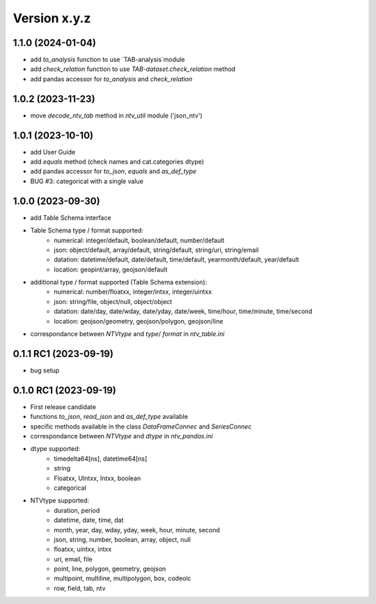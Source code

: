 Version x.y.z
=============

1.1.0 (2024-01-04)
--------------------
- add `to_analysis` function to use `TAB-analysis`module
- add `check_relation` function to use `TAB-dataset.check_relation` method
- add pandas accessor for `to_analysis` and `check_relation`


1.0.2 (2023-11-23)
--------------------
- move `decode_ntv_tab` method in `ntv_util` module ('json_ntv')

1.0.1 (2023-10-10)
--------------------
- add User Guide
- add `equals` method (check names and cat.categories dtype)
- add pandas accessor for `to_json`, `equals` and `as_def_type`
- BUG #3: categorical with a single value

1.0.0 (2023-09-30)
--------------------
- add Table Schema interface
- Table Schema type / format supported:
    - numerical: integer/default, boolean/default, number/default
    - json: object/default, array/default, string/default, string/uri, string/email
    - datation: datetime/default, date/default, time/default, yearmonth/default, year/default
    - location: geopint/array, geojson/default
- additional type / format supported (Table Schema extension):
    - numerical: number/floatxx, integer/intxx, integer/uintxx
    - json: string/file, object/null, object/object
    - datation: date/day, date/wday, date/yday, date/week, time/hour, time/minute, time/second
    - location: geojson/geometry, geojson/polygon, geojson/line
- correspondance between `NTVtype` and `type`/ `format` in `ntv_table.ini`

0.1.1 RC1 (2023-09-19)
--------------------
- bug setup

0.1.0 RC1 (2023-09-19)
--------------------
- First release candidate
- functions `to_json`, `read_json` and `as_def_type` available
- specific methods available in the class `DataFrameConnec` and `SeriesConnec`
- correspondance between `NTVtype` and `dtype` in `ntv_pandas.ini`
- dtype supported:
    - timedelta64[ns], datetime64[ns]
    - string
    - Floatxx, UIntxx, Intxx, boolean
    - categorical
- NTVtype supported:
    - duration, period
    - datetime, date, time, dat
    - month, year, day, wday, yday, week, hour, minute, second
    - json, string, number, boolean, array, object, null
    - floatxx, uintxx, intxx
    - uri, email, file
    - point, line, polygon, geometry, geojson
    - multipoint, multiline, multipolygon, box, codeolc
    - row, field, tab, ntv